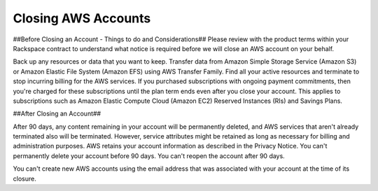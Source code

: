 .. Closing AWS Accounts:

===========
Closing AWS Accounts
===========

##Before Closing an Account - Things to do and Considerations##
Please review with the product terms within your Rackspace contract to understand what notice is required before we will close an AWS account on your behalf. 

Back up any resources or data that you want to keep. Transfer data from Amazon Simple Storage Service (Amazon S3) or Amazon Elastic File System (Amazon EFS) using AWS Transfer Family. Find all your active resources and terminate to stop incurring billing for the AWS services. 
If you purchased subscriptions with ongoing payment commitments, then you're charged for these subscriptions until the plan term ends even after you close your account. This applies to subscriptions such as Amazon Elastic Compute Cloud (Amazon EC2) Reserved Instances (RIs) and Savings Plans.


##After Closing an Account##

After 90 days, any content remaining in your account will be permanently deleted, and AWS services that aren't already terminated also will be terminated. However, service attributes might be retained as long as necessary for billing and administration purposes. AWS retains your account information as described in the Privacy Notice. You can't permanently delete your account before 90 days. You can't reopen the account after 90 days.

You can't create new AWS accounts using the email address that was associated with your account at the time of its closure.
